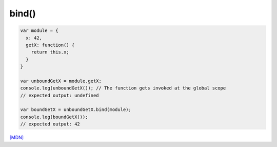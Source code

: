 
bind()
======

.. code-block:: javascript

  var module = {
    x: 42,
    getX: function() {
      return this.x;
    }
  }

  var unboundGetX = module.getX;
  console.log(unboundGetX()); // The function gets invoked at the global scope
  // expected output: undefined

  var boundGetX = unboundGetX.bind(module);
  console.log(boundGetX());
  // expected output: 42


`[MDN] <https://developer.mozilla.org/en-US/docs/Web/JavaScript/Reference/Global_objects/Function/bind>`_





